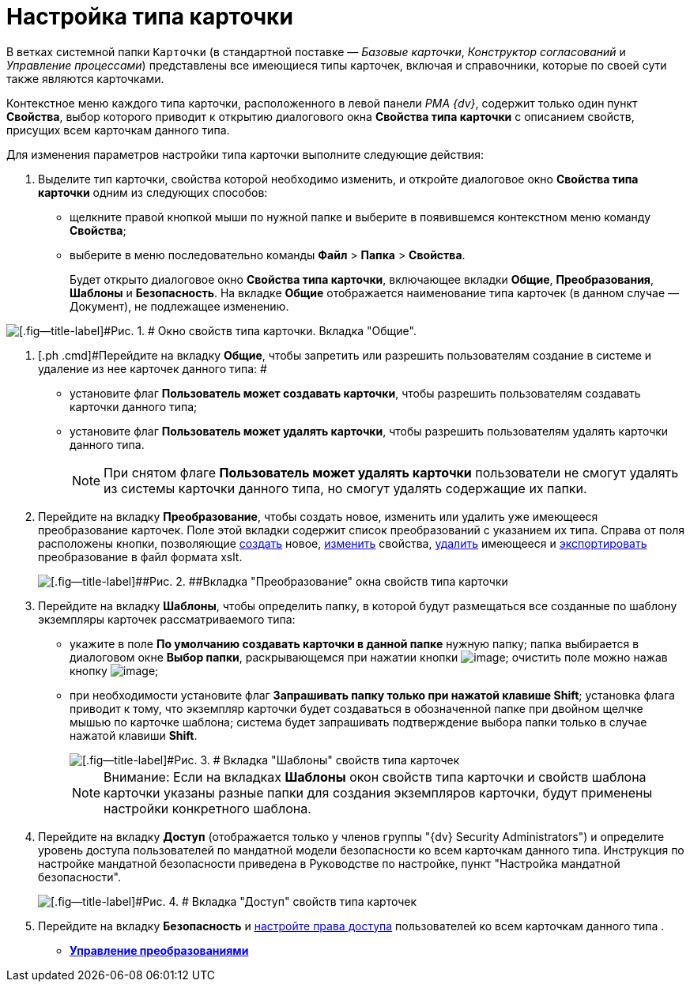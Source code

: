 = Настройка типа карточки

В ветках системной папки [.ph .filepath]`Карточки` (в стандартной поставке — _Базовые карточки_, _Конструктор согласований_ и _Управление процессами_) представлены все имеющиеся типы карточек, включая и справочники, которые по своей сути также являются карточками.

Контекстное меню каждого типа карточки, расположенного в левой панели _РМА {dv}_, содержит только один пункт [.ph .uicontrol]*Свойства*, выбор которого приводит к открытию диалогового окна [.keyword .wintitle]*Свойства типа карточки* с описанием свойств, присущих всем карточкам данного типа.

Для изменения параметров настройки типа карточки выполните следующие действия:

. [.ph .cmd]#Выделите тип карточки, свойства которой необходимо изменить, и откройте диалоговое окно [.keyword .wintitle]*Свойства типа карточки* одним из следующих способов:#
* щелкните правой кнопкой мыши по нужной папке и выберите в появившемся контекстном меню команду [.ph .uicontrol]*Свойства*;
* выберите в меню последовательно команды [.ph .menucascade]#[.ph .uicontrol]*Файл* > [.ph .uicontrol]*Папка* > [.ph .uicontrol]*Свойства*#.
+
Будет открыто диалоговое окно [.keyword .wintitle]*Свойства типа карточки*, включающее вкладки [.keyword]*Общие*, [.keyword]*Преобразования*, [.keyword]*Шаблоны* и [.keyword]*Безопасность*. На вкладке [.keyword]*Общие* отображается наименование типа карточек (в данном случае — Документ), не подлежащее изменению.

image::img/Properties_of_Type_Card_General.png[[.fig--title-label]#Рис. 1. # Окно свойств типа карточки. Вкладка "Общие".]
. [.ph .cmd]#Перейдите на вкладку [.keyword]*Общие*, чтобы запретить или разрешить пользователям создание в системе и удаление из нее карточек данного типа: #
* установите флаг [.ph .uicontrol]*Пользователь может создавать карточки*, чтобы разрешить пользователям создавать карточки данного типа;
* установите флаг [.ph .uicontrol]*Пользователь может удалять карточки*, чтобы разрешить пользователям удалять карточки данного типа.
+
[NOTE]
====
При снятом флаге [.ph .uicontrol]*Пользователь может удалять карточки* пользователи не смогут удалять из системы карточки данного типа, но смогут удалять содержащие их папки.
====
. [.ph .cmd]#Перейдите на вкладку [.keyword]*Преобразование*, чтобы создать новое, изменить или удалить уже имеющееся преобразование карточек. Поле этой вкладки содержит список преобразований с указанием их типа. Справа от поля расположены кнопки, позволяющие xref:Management_Cards_SettTypesCards_Management_Transformation.html#concept_cgf_blq_hp__creation[создать] новое, xref:Management_Cards_SettTypesCards_Management_Transformation.html#concept_cgf_blq_hp__editing[изменить] свойства, xref:Management_Cards_SettTypesCards_Management_Transformation.html#concept_cgf_blq_hp__deletion[удалить] имеющееся и xref:Management_Cards_SettTypesCards_Management_Transformation.html#concept_cgf_blq_hp__export[экспортировать] преобразование в файл формата xslt.#
+
image::img/Properties_of_Type_Card_Transform.png[[.fig--title-label]##Рис. 2. ##Вкладка "Преобразование" окна свойств типа карточки]
. [.ph .cmd]#Перейдите на вкладку *Шаблоны*, чтобы определить папку, в которой будут размещаться все созданные по шаблону экземпляры карточек рассматриваемого типа:#
* укажите в поле [.ph .uicontrol]*По умолчанию создавать карточки в данной папке* нужную папку; папка выбирается в диалоговом окне [.keyword .wintitle]*Выбор папки*, раскрывающемся при нажатии кнопки image:img/Buttons/Three_Dots.png[image]; очистить поле можно нажав кнопку image:img/Buttons/butt_close_grey.png[image];
* при необходимости установите флаг [.ph .uicontrol]*Запрашивать папку только при нажатой клавише Shift*; установка флага приводит к тому, что экземпляр карточки будет создаваться в обозначенной папке при двойном щелчке мышью по карточке шаблона; система будет запрашивать подтверждение выбора папки только в случае нажатой клавиши [.ph .uicontrol]*Shift*.
+
image::img/Properties_of_Type_Card_Templates.png[[.fig--title-label]#Рис. 3. # Вкладка "Шаблоны" свойств типа карточек]
+
[NOTE]
====
[.note__title]#Внимание:# Если на вкладках *Шаблоны* окон свойств типа карточки и свойств шаблона карточки указаны разные папки для создания экземпляров карточки, будут применены настройки конкретного шаблона.
====
. [.ph .cmd]#Перейдите на вкладку [.keyword]*Доступ* (отображается только у членов группы "{dv} Security Administrators") и определите уровень доступа пользователей по мандатной модели безопасности ко всем карточкам данного типа. Инструкция по настройке мандатной безопасности приведена в Руководстве по настройке, пункт "Настройка мандатной безопасности".#
+
image::img/Properties_of_Type_Card_Access_Level.png[[.fig--title-label]#Рис. 4. # Вкладка "Доступ" свойств типа карточек]
. [.ph .cmd]#Перейдите на вкладку [.keyword]*Безопасность* и xref:Access_Rights.adoc[настройте права доступа] пользователей ко всем карточкам данного типа .#

* *xref:../topics/Management_Cards_SettTypesCards_Management_Transformation.adoc[Управление преобразованиями]* +
